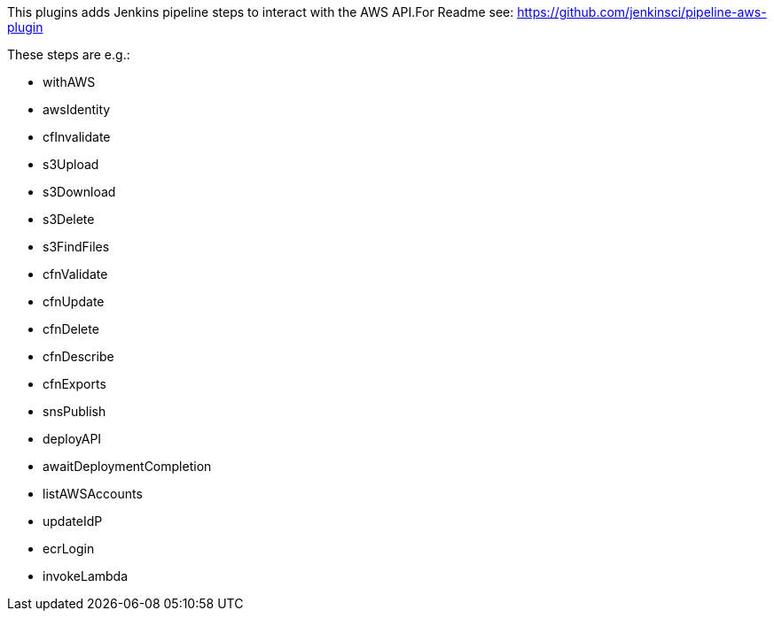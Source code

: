 This plugins adds Jenkins pipeline steps to interact with the AWS
API.For Readme see: https://github.com/jenkinsci/pipeline-aws-plugin

These steps are e.g.:

* withAWS
* awsIdentity
* cfInvalidate
* s3Upload
* s3Download
* s3Delete
* s3FindFiles
* cfnValidate
* cfnUpdate
* cfnDelete
* cfnDescribe
* cfnExports
* snsPublish
* deployAPI
* awaitDeploymentCompletion
* listAWSAccounts
* updateIdP
* ecrLogin
* invokeLambda
